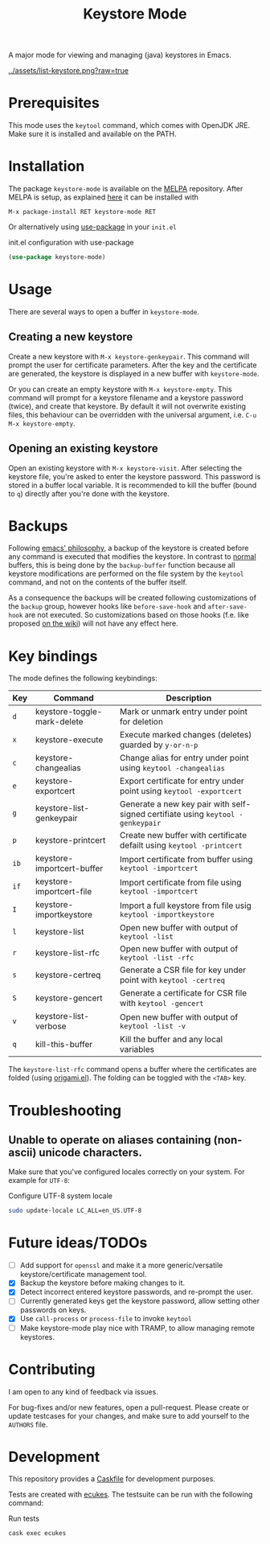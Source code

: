 #+TITLE: Keystore Mode
#+OPTIONS: toc:2

#+BEGIN_HTML
<a href='https://travis-ci.com/peterpaul/keystore-mode'>
<img src='https://travis-ci.com/peterpaul/keystore-mode.svg?branch=master' alt='Build Status' />
</a>
<a href='https://coveralls.io/github/peterpaul/keystore-mode?branch=master'>
<img src='https://coveralls.io/repos/github/peterpaul/keystore-mode/badge.svg?branch=master' alt='Coverage Status' />
</a>
<a href='https://opensource.org/licenses/MIT'>
<img src='https://img.shields.io/github/license/peterpaul/keystore-mode.svg' alt='License: MIT' />
</a>
<a href='https://melpa.org/#/keystore-mode'>
<img src='https://melpa.org/packages/keystore-mode-badge.svg' alt='MELPA' />
</a>
#+END_HTML

A major mode for viewing and managing (java) keystores in Emacs.

#+CAPTION: Screenshot of keystore-visit
#+NAME:    fig:keystore-visit
[[../assets/list-keystore.png?raw=true]]

* Prerequisites

This mode uses the =keytool= command, which comes with OpenJDK JRE.
Make sure it is installed and available on the PATH.

* Installation

The package =keystore-mode= is available on the [[https://melpa.org/#/keystore-mode][MELPA]] repository.
After MELPA is setup, as explained [[https://melpa.org/#/getting-started][here]] it can be installed with

    : M-x package-install RET keystore-mode RET

Or alternatively using [[https://github.com/jwiegley/use-package][use-package]] in your =init.el=

#+CAPTION: init.el configuration with use-package
#+BEGIN_SRC emacs-lisp
(use-package keystore-mode)
#+END_SRC

* Usage

There are several ways to open a buffer in =keystore-mode=.

** Creating a new keystore

Create a new keystore with =M-x keystore-genkeypair=. This command will prompt
the user for certificate parameters. After the key and the certificate are
generated, the keystore is displayed in a new buffer with =keystore-mode=.

Or you can create an empty keystore with =M-x keystore-empty=. This command
will prompt for a keystore filename and a keystore password (twice), and
create that keystore. By default it will not overwrite existing files, this
behaviour can be overridden with the universal argument, i.e.
=C-u M-x keystore-empty=.

** Opening an existing keystore

Open an existing keystore with =M-x keystore-visit=. After selecting the keystore
file, you're asked to enter the keystore password. This password is stored in a
buffer local variable. It is recommended to kill the buffer (bound to =q=)
directly after you're done with the keystore.

* Backups

Following [[https://www.gnu.org/software/emacs/manual/html_node/emacs/Backup.html][emacs' philosophy]], a backup of the keystore is created before any
command is executed that modifies the keystore. In contrast to _normal_
buffers, this is being done by the =backup-buffer= function because all
keystore modifications are performed on the file system by the =keytool=
command, and not on the contents of the buffer itself.

As a consequence the backups will be created following customizations of the
=backup= group, however hooks like =before-save-hook= and =after-save-hook=
are not executed. So customizations based on those hooks (f.e. like proposed
[[https://www.emacswiki.org/emacs/ForceBackups][on the wiki]]) will not have any effect here.

* Key bindings

The mode defines the following keybindings:

| Key  | Command                     | Description                                                                     |
|------+-----------------------------+---------------------------------------------------------------------------------|
| =d=  | keystore-toggle-mark-delete | Mark or unmark entry under point for deletion                                   |
| =x=  | keystore-execute            | Execute marked changes (deletes) guarded by =y-or-n-p=                          |
| =c=  | keystore-changealias        | Change alias for entry under point using =keytool -changealias=                 |
| =e=  | keystore-exportcert         | Export certificate for entry under point using =keytool -exportcert=            |
| =g=  | keystore-list-genkeypair    | Generate a new key pair with self-signed certifiate using =keytool -genkeypair= |
| =p=  | keystore-printcert          | Create new buffer with certificate defailt using =keytool -printcert=           |
| =ib= | keystore-importcert-buffer  | Import certificate from buffer using =keytool -importcert=                      |
| =if= | keystore-importcert-file    | Import certificate from file using =keytool -importcert=                        |
| =I=  | keystore-importkeystore     | Import a full keystore from file usig =keytool -importkeystore=                 |
| =l=  | keystore-list               | Open new buffer with output of =keytool -list=                                  |
| =r=  | keystore-list-rfc           | Open new buffer with output of =keytool -list -rfc=                             |
| =s=  | keystore-certreq            | Generate a CSR file for key under point with =keytool -certreq=                 |
| =S=  | keystore-gencert            | Generate a certificate for CSR file with =keytool -gencert=                     |
| =v=  | keystore-list-verbose       | Open new buffer with output of =keytool -list -v=                               |
| =q=  | kill-this-buffer            | Kill the buffer and any local variables                                         |

The =keystore-list-rfc= command opens a buffer where the certificates are folded (using [[https://github.com/gregsexton/origami.el][origami.el]]).
The folding can be toggled with the =<TAB>= key.

* Troubleshooting

** Unable to operate on aliases containing (non-ascii) unicode characters.

Make sure that you've configured locales correctly on your system. For example for =UTF-8=:

#+CAPTION: Configure UTF-8 system locale
#+BEGIN_SRC sh
sudo update-locale LC_ALL=en_US.UTF-8
#+END_SRC

* Future ideas/TODOs

- [ ] Add support for =openssl= and make it a more generic/versatile keystore/certificate management tool.
- [X] Backup the keystore before making changes to it.
- [X] Detect incorrect entered keystore passwords, and re-prompt the user.
- [ ] Currently generated keys get the keystore password, allow setting other passwords on keys.
- [X] Use =call-process= or =process-file= to invoke =keytool=
- [ ] Make keystore-mode play nice with TRAMP, to allow managing remote keystores.

* Contributing

I am open to any kind of feedback via issues.

For bug-fixes and/or new features, open a pull-request. Please create or update
testcases for your changes, and make sure to add yourself to the =AUTHORS= file.

* Development

This repository provides a [[https://github.com/cask/cask][Caskfile]] for development purposes.

Tests are created with [[https://github.com/ecukes/ecukes][ecukes]].
The testsuite can be run with the following command:

#+CAPTION: Run tests
#+BEGIN_SRC sh
cask exec ecukes
#+END_SRC

